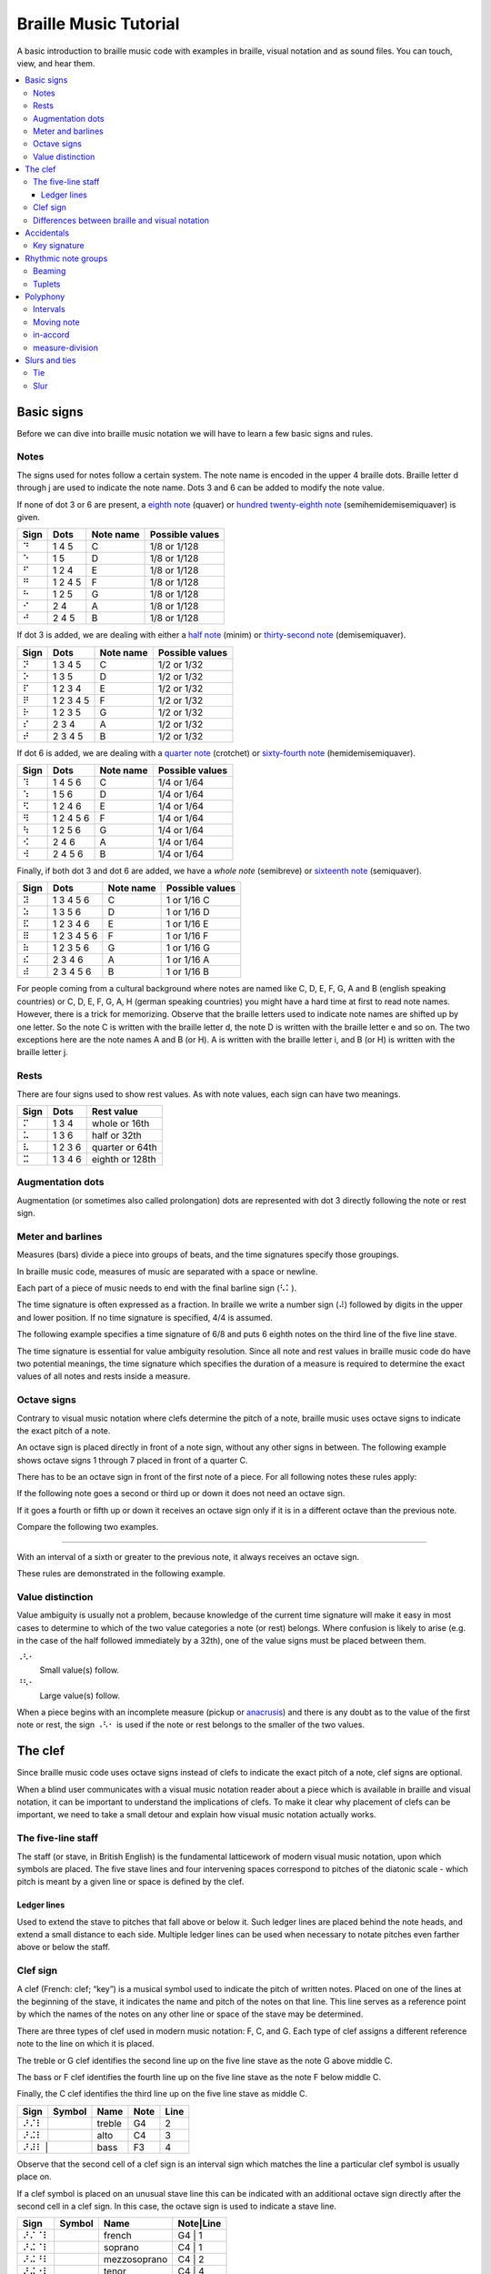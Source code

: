 ======================
Braille Music Tutorial
======================

A basic introduction to braille music code with examples in braille,
visual notation and as sound files.  You can touch, view, and hear them.

.. contents::
   :local:

Basic signs
===========

Before we can dive into braille music notation we will have to learn a few
basic signs and rules.

Notes
-----

The signs used for notes follow a certain system.  The note name
is encoded in the upper 4 braille dots.  Braille letter d through j are
used to indicate the note name.  Dots 3 and 6 can be added
to modify the note value.

.. _eighth note: http://en.wikipedia.org/wiki/Eighth_note
.. _hundred twenty-eighth note: http://en.wikipedia.org/wiki/Hundred_twenty-eighth_note

If none of dot 3 or 6 are present, a `eighth note`_ (quaver) or
`hundred twenty-eighth note`_ (semihemidemisemiquaver) is given.

+------+-------+---------+-----------------+
| Sign | Dots  |Note name| Possible values |
+======+=======+=========+=================+
| ⠙    |1 4 5  | C       | 1/8 or 1/128    |
+------+-------+---------+-----------------+
| ⠑    |1 5    | D       | 1/8 or 1/128    |
+------+-------+---------+-----------------+
| ⠋    |1 2 4  | E       | 1/8 or 1/128    |
+------+-------+---------+-----------------+
| ⠛    |1 2 4 5| F       | 1/8 or 1/128    |
+------+-------+---------+-----------------+
| ⠓    |1 2 5  | G       | 1/8 or 1/128    |
+------+-------+---------+-----------------+
| ⠊    |2 4    | A       | 1/8 or 1/128    |
+------+-------+---------+-----------------+
| ⠚    |2 4 5  | B       | 1/8 or 1/128    |
+------+-------+---------+-----------------+

.. _half note: http://en.wikipedia.org/wiki/Half_note
.. _thirty-second note: http://en.wikipedia.org/wiki/Thirty-second_note

If dot 3 is added, we are dealing with either a `half note`_ (minim) or
`thirty-second note`_ (demisemiquaver).

+------+---------+---------+-----------------+
| Sign |  Dots   |Note name| Possible values |
+======+=========+=========+=================+
| ⠝    |1 3 4 5  | C       | 1/2 or 1/32     |
+------+---------+---------+-----------------+
| ⠕    |1 3 5    | D       | 1/2 or 1/32     |
+------+---------+---------+-----------------+
| ⠏    |1 2 3 4  | E       | 1/2 or 1/32     |
+------+---------+---------+-----------------+
| ⠟    |1 2 3 4 5| F       | 1/2 or 1/32     |
+------+---------+---------+-----------------+
| ⠗    |1 2 3 5  | G       | 1/2 or 1/32     |
+------+---------+---------+-----------------+
| ⠎    |2 3 4    | A       | 1/2 or 1/32     |
+------+---------+---------+-----------------+
| ⠞    |2 3 4 5  | B       | 1/2 or 1/32     |
+------+---------+---------+-----------------+

.. _quarter note: http://en.wikipedia.org/wiki/Quarter_note
.. _sixty-fourth note: http://en.wikipedia.org/wiki/Sixty-fourth_note

If dot 6 is added, we are dealing with a `quarter note`_ (crotchet) or
`sixty-fourth note`_ (hemidemisemiquaver).

+------+---------+---------+-----------------+
| Sign |  Dots   |Note name| Possible values |
+======+=========+=========+=================+
| ⠹    |1 4 5 6  | C       | 1/4 or 1/64     |
+------+---------+---------+-----------------+
| ⠱    |1 5 6    | D       | 1/4 or 1/64     |
+------+---------+---------+-----------------+
| ⠫    |1 2 4 6  | E       | 1/4 or 1/64     |
+------+---------+---------+-----------------+
| ⠻    |1 2 4 5 6| F       | 1/4 or 1/64     |
+------+---------+---------+-----------------+
| ⠳    |1 2 5 6  | G       | 1/4 or 1/64     |
+------+---------+---------+-----------------+
| ⠪    |2 4 6    | A       | 1/4 or 1/64     |
+------+---------+---------+-----------------+
| ⠺    |2 4 5 6  | B       | 1/4 or 1/64     |
+------+---------+---------+-----------------+

.. _whole note: http://en.wikipedia.org/wiki/Whole_note
.. _sixteenth note: http://en.wikipedia.org/wiki/Sixteenth_note

Finally, if both dot 3 and dot 6 are added, we have a `whole note` (semibreve) or
`sixteenth note`_ (semiquaver).

+------+-----------+---------+-----------------+
| Sign |   Dots    |Note name| Possible values |
+======+===========+=========+=================+
| ⠽    |1 3 4 5 6  | C       | 1 or 1/16 C     |
+------+-----------+---------+-----------------+
| ⠵    |1 3 5 6    | D       | 1 or 1/16 D     |
+------+-----------+---------+-----------------+
| ⠯    |1 2 3 4 6  | E       | 1 or 1/16 E     |
+------+-----------+---------+-----------------+
| ⠿    |1 2 3 4 5 6| F       | 1 or 1/16 F     |
+------+-----------+---------+-----------------+
| ⠷    |1 2 3 5 6  | G       | 1 or 1/16 G     |
+------+-----------+---------+-----------------+
| ⠮    |2 3 4 6    | A       | 1 or 1/16 A     |
+------+-----------+---------+-----------------+
| ⠾    |2 3 4 5 6  | B       | 1 or 1/16 B     |
+------+-----------+---------+-----------------+

For people coming from a cultural background where notes are named like
C, D, E, F, G, A and B (english speaking countries) or C, D, E, F, G, A, H
(german speaking countries) you might have a hard time at first to read note
names.  However, there is a trick for memorizing.  Observe that the braille
letters used to indicate note names are shifted up by one letter.  So the note
C is written with the braille letter d, the note D is written with the braille
letter e and so on.
The two exceptions here are the note names A and B (or H).  A is written
with the braille letter i, and B (or H) is written with the braille letter j.

Rests
-----

There are four signs used to show rest values.  As with note values,
each sign can have two meanings.

+------+-------+---------------+
| Sign | Dots  | Rest value    |
+======+=======+===============+
| ⠍    |1 3 4  |whole or 16th  |
+------+-------+---------------+
| ⠥    |1 3 6  |half or 32th   |
+------+-------+---------------+
| ⠧    |1 2 3 6|quarter or 64th|
+------+-------+---------------+
| ⠭    |1 3 4 6|eighth or 128th|
+------+-------+---------------+

Augmentation dots
-----------------

Augmentation (or sometimes also called prolongation) dots are represented with
dot 3 directly following the note or rest sign.

.. braille-music::

   ⠐⠙⠄⠵⠫⠻⠫ ⠱⠝⠄⠣⠅

Meter and barlines
------------------

Measures (bars) divide a piece into groups of beats, and the time signatures
specify those groupings.

In braille music code, measures of music are separated with a space or newline.

Each part of a piece of music needs to end with the final barline sign (⠣⠅).

The time signature is often expressed as a fraction.  In braille we write
a number sign (⠼) followed by digits in the upper and lower position.
If no time signature is specified, 4/4 is assumed.

The following example specifies a time signature of 6/8 and puts 6 eighth
notes on the third line of the five line stave.

.. braille-music::

   ⠼⠋⠦⠀⠐⠚⠚⠚⠚⠚⠚⠣⠅

The time signature is essential for value ambiguity resolution.  Since all note
and rest values in braille music code do have two potential meanings, the
time signature which specifies the duration of a measure is required to
determine the exact values of all notes and rests inside a measure.

Octave signs
------------

Contrary to visual music notation where clefs determine the pitch of a note,
braille music uses octave signs to indicate the exact pitch of a note.

An octave sign is placed directly in front of a note sign, without any other
signs in between.
The following example shows octave signs 1 through 7 placed in front of a
quarter C.

.. braille-music::

   ⠼⠁⠲⠀⠈⠹⠀⠘⠹⠀⠸⠹⠀⠐⠹⠀⠨⠹⠀⠰⠹⠀⠠⠹⠣⠅

There has to be an octave sign in front of the first note of a piece.
For all following notes these rules apply:

If the following note goes a second or third up or down it does not need an octave sign.

.. braille-music::

   ⠼⠋⠦ ⠐⠙⠋⠓⠪⠙⠀⠑⠛⠊⠚⠑⠛⠀⠋⠓⠚⠙⠊⠛⠀⠑⠚⠓⠛⠑⠚⠀⠐⠳⠛⠱⠋⠀⠝⠄⠣⠅

If it goes a fourth or fifth up or down it receives an octave sign only if it is
in a different octave than the previous note.

Compare the following two examples.

.. braille-music::

   ⠼⠉⠲ ⠐⠓⠊⠚⠓⠨⠙⠐⠓⠀⠨⠑⠐⠓⠨⠏⠣⠅

----

.. braille-music::

   ⠼⠉⠲ ⠐⠙⠑⠋⠙⠛⠙⠀⠓⠙⠐⠎⠣⠅

With an interval of a sixth or greater to the previous note, it always receives an
octave sign.

.. braille-music::

   ⠼⠋⠦ ⠐⠙⠋⠓⠊⠐⠙⠐⠊⠀⠐⠙⠣⠐⠚⠐⠙⠐⠊⠐⠙⠐⠊⠀⠗⠄⠣⠅

These rules are demonstrated in the following example.

.. braille-music::

   ⠨⠏⠱⠹⠀⠪⠨⠕⠹⠀⠺⠨⠏⠱⠀⠝⠻⠫⠀⠱⠗⠻⠀⠫⠹⠨⠪⠨⠹⠀⠚⠙⠑⠋⠛⠓⠊⠚⠀⠝⠥⠣⠅

Value distinction
-----------------

Value ambiguity is usually not a problem, because knowledge of the current
time signature will make it easy in most cases to determine to which of the two
value categories a note (or rest) belongs.
Where confusion is likely to arise (e.g. in the case of the half followed
immediately by a 32th), one of the value signs must be placed between them.

.. index:: value signs

⠠⠣⠂
   Small value(s) follow.

⠘⠣⠂
   Large value(s) follow.

.. braille-music::

   ⠼⠉⠲⠀⠨⠝⠠⠣⠂⠝⠕⠏⠟⠓⠣⠅

.. _anacrusis: http://en.wikipedia.org/wiki/Anacrusis

When a piece begins with an incomplete measure (pickup or anacrusis_) and there
is any doubt as to the value of the first note or rest, the sign ⠠⠣⠂ is used if the
note or rest belongs to the smaller of the two values.

.. braille-music::

   ⠠⠣⠂⠸⠷⠀⠐⠙⠭⠚⠭⠙⠭⠑⠭⠀⠋⠭⠛⠭⠕⠣⠅

The clef
========

Since braille music code uses octave signs instead of clefs to indicate the
exact pitch of a note, clef signs are optional.

When a blind user communicates with a visual music notation reader about a piece
which is available in braille and visual notation, it can be important to
understand the implications of clefs.  To make it clear why placement of clefs
can be important, we need to take a small detour and explain how visual
music notation actually works.

The five-line staff
-------------------

The staff (or stave, in British English) is the fundamental latticework of
modern visual music notation, upon which symbols are placed.  The five stave
lines and four intervening spaces correspond to pitches of the diatonic
scale - which pitch is meant by a given line or space is defined by the clef.

Ledger lines
~~~~~~~~~~~~

Used to extend the stave to pitches that fall above or below it. Such ledger
lines are placed behind the note heads, and extend a small distance to each
side.  Multiple ledger lines can be used when necessary to notate pitches even
farther above or below the staff.

Clef sign
---------

A clef (French: clef; “key”) is a musical symbol used to indicate the pitch of
written notes.  Placed on one of the lines at the beginning of the stave, it
indicates the name and pitch of the notes on that line.  This line serves as a
reference point by which the names of the notes on any other line or space of
the stave may be determined.

There are three types of clef used in modern music notation: F, C, and G.  Each
type of clef assigns a different reference note to the line on which it is
placed.

The treble or G clef identifies the second line up on the five line
stave as the note G above middle C.

The bass or F clef identifies the fourth line up on the five line stave
as the note F below middle C. 

Finally, the C clef identifies the third line up on the five line stave
as middle C.

.. |GClef| image:: http://upload.wikimedia.org/wikipedia/commons/f/ff/GClef.svg
           :alt: G-Clef

.. |CClef| image:: http://upload.wikimedia.org/wikipedia/commons/b/b0/CClef.svg
           :alt: C-Clef

.. |FClef| image:: http://upload.wikimedia.org/wikipedia/commons/c/c5/FClef.svg
           :alt: F-Clef

+------+---------+--------+----+----+
| Sign | Symbol  | Name   |Note|Line|
+====+=+=========+========+====+====+
| ⠜⠌⠇  | |Gclef| | treble | G4 | 2  |
+------+---------+--------+----+----+
| ⠜⠬⠇  | |Cclef| | alto   | C4 | 3  |
+------+---------+--------+----+----+
| ⠜⠼⠇  | |Fclef| | bass   | F3 | 4  |
+----+-----------+--------+----+----+

Observe that the second cell of a clef sign is an interval sign which matches
the line a particular clef symbol is usually place on.

If a clef symbol is placed on an unusual stave line this can be indicated
with an additional octave sign directly after the second cell in a clef sign.
In this case, the octave sign is used to indicate a stave line.

+------+---------+------------+---------+
| Sign | Symbol  | Name       |Note|Line|
+======+=========+============+====+====+
| ⠜⠌⠈⠇ | |Gclef| |french      | G4 | 1  |
+------+---------+------------+---------+
| ⠜⠬⠈⠇ | |Cclef| |soprano     | C4 | 1  |
+------+---------+------------+---------+
| ⠜⠬⠘⠇ | |Cclef| |mezzosoprano| C4 | 2  |
+------+---------+------------+---------+
| ⠜⠬⠐⠇ | |Cclef| |tenor       | C4 | 4  |
+------+---------+------------+---------+
| ⠜⠬⠨⠇ | |Cclef| |baritone    | C4 | 5  |
+------+---------+------------+---------+
| ⠜⠼⠸⠇ | |Fclef| |baritone    | F3 | 3  |
+------+---------+------------+---------+
| ⠜⠼⠨⠇ | |Fclef| |subbass     | F3 | 5  |
+------+---------+------------+---------+

Notes representing a pitch outside of the scope of
the five line stave can be represented using ledger lines, which
provide a single note with additional lines and spaces.

The use of three different clefs makes it possible to write music for all
instruments and voices, even though some sound much higher or lower than others.
This would be difficult to do with only one clef, since the modern stave has
only five lines, and the number of pitches that can be represented on the stave,
even with ledger lines, is not nearly equal to the number of notes the orchestra
can produce.

The use of different clefs for different instruments and voices allows each part
to be written comfortably on the stave with a minimum of ledger lines.  To this
end, the G-clef is used for high parts, the C-clef for middle parts, and the
F-clef for low parts.

Consider the following example which does not use any clef signs in braille.
As a result, a treble (G) clef is used in both measures in visual music
notation.

.. braille-music::

   ⠣⠼⠋⠦⠀⠐⠛⠛⠊⠙⠄⠮⠙⠀⠘⠛⠓⠊⠺⠄⠣⠅

Since the treble clef is default, the first measure fits nicely on the five-line
staff.  However, the second measure requires up to 6 ledger lines below the
stave to denote the low pitches in visual music notation.

If we add a bass (F) clef sign in braille at the beginning of the second measure
the visual transcription now fits on the stave without ledger lines.

.. braille-music::

   ⠣⠼⠋⠦⠀⠐⠛⠛⠊⠙⠄⠮⠙⠀⠜⠼⠇⠘⠛⠓⠊⠺⠄⠣⠅

Differences between braille and visual notation
-----------------------------------------------

Braille music code has no equivalent for stave lines and ledger lines, nor
does it have a need for clefs.  This is because the diatonic pitch of a note
is encoded into the note sign and octave signs are used to indicate the actual
pitch of notes.  Clef signs are usually omitted in braille music code since
they are not relevant to braille music readers most of the time.

However, if a braille music reader needs to get a clear understanding on how
music is visually presented, they need to know which clef is currently in
effect.  For instance, a very low pitch played while a treble (G) clef is active
might be unsuspicious to a braille music reader, while it will generate many
ledger lines below the stave in visual music notation.

It is common practice to use a treble clef in the right hand stave of a keyboard
part and a bass clef in the left hand stave.  If a passage of music differs
significantly in pitch from what is common for a particular clef, braille music
code writers should consider adding clef signs as appropriate to ensure that
automatic conversion to visual notation can produce a pleasant result.

Additionally, clef signs might be important for communcation between blind and sighted
music readers.  While it should always be possible to indicate exact positions
inside a piece by counting measures and beats, it can be quite
natural for a sighted reader to say: "After the F-Clef".  In those situations, it is
particularily helpful if clef signs are presented in braille.

Accidentals
===========

Just like lines and spaces in five-line stave notation, the pitches of
braille music notes correspond to the
[diatonic scale](http://en.wikipedia.org/wiki/Diatonic_scale).  They can
essentially be viewed as the white keys of a piano keyboard.  To reach pitches
that are a half step away from the diatonic pitches, accidentals are used.

+------+-------------+
| Sign | Description |
+======+=============+
| ⠡    |natural      |
+------+-------------+
| ⠣    |flat (b)     |
+------+-------------+
| ⠩    |sharp (#)    |
+------+-------------+
| ⠣⠣   |double flat  |
+------+-------------+
| ⠩⠩   |double sharp |
+------+-------------+

Key signature
-------------

Following the clef, the key signature on a stave indicates the key of the piece
by specifying that certain notes are flat or sharp throughout the piece, unless
otherwise indicated.

Rhythmic note groups
====================

Beaming
-------

.. _beam: http://en.wikipedia.org/wiki/Beam_%28music%29

A `beam`_ in visual music notation
is a thick line frequently used to connect multiple consecutive eighth notes
(quavers), or notes of shorter value (indicated by two or more beams), and
occasionally rests.  Beamed notes or rests are groups of notes and rests
connected by a beam; the use of beams is called beaming.

This kind of grouping is also used, with certain restrictions, in braille music
code.  Three or more 16th notes (but also smaller values) can be grouped in
braille music.  One group of notes should not be part of two different beats.
The first note is written with the real value of the group, while the remaining
notes are written as 8th notes.

.. braille-music::

   ⠼⠙⠲⠀⠐⠽⠑⠋⠛⠷⠊⠚⠙⠵⠙⠚⠊⠷⠛⠋⠑⠣⠅

Note grouping is also legal if it is started with a rest of the same value as
the other notes in the group.
However, rests are not allowed to appear anywhere else in a note group in
braille music code.

.. braille-music::

   ⠼⠉⠲⠀⠍⠐⠋⠛⠓⠍⠛⠓⠊⠍⠓⠊⠚⠣⠅

Tuplets
-------

.. _tuplet: http://en.wikipedia.org/wiki/Tuplet

A `tuplet`_ is a grouping of notes with irregular time.

The simplest of tuplets, the triplet, has two possible signs in braille.
The shorter version is used in combination with the 3-character sign if
triplets are nested.

.. braille-music::

   ⠨⠹⠆⠋⠛⠓⠆⠛⠸⠒⠄⠯⠿⠯⠑⠹⠣⠅

Polyphony
=========

Intervals
---------

If two or more notes sound at the same time and have the same value (duration)
intervals are used.

In upper registers, or in the right hand of a keyboard piece,
only the highest note is written as a normal note sign, all following notes
of the chord are written with interval signs downward.

.. braille-music:: intervals-rh.bmc

In lower registers or in the left hand of a keyboard piece, the lowest
note is wirtten as a normal note and all others are expressed with interval
signs, ordered upward.

.. braille-music:: intervals-lh.bmc

If there are several interval signs following a note sign there is no need to
place octave signs in between except the intervals are separated by an octave or more.

.. braille-music::

   ⠼⠉⠲⠀⠨⠳⠤⠼⠴⠳⠔⠬⠒⠻⠬⠒⠔⠀⠏⠄⠬⠴⠬⠣⠅

The pitches of the written notes determine if a chord needs to be prefixed with
an octave sign or not.

.. braille-music:: chords-lh.bmc

Moving note
-----------

When two, or at most three, notes of equal value move below or above a longer note, they can be written as
intervals separated by dot 6.

.. braille-music::

   ⠨⠷⠬⠠⠔ ⠨⠗⠄⠬⠠⠼⠠⠔⠧⠣⠅

in-accord
---------

If not all simultaneously played notes of a part of a measure do have the same
rhythm they are written as separate voices with same duration.
If the voices span a coplete measure, the full measure in-accord sign is used.

An octave sign needs to be placed in front of the first note of a part
separated by in-accord signs, and the following measure needs to have an
octave sign on the first note no matter if it is in-accord or not.

.. braille-music::

   ⠨⠽⠣⠜⠐⠫⠱⠫⠻⠀⠐⠾⠣⠜⠐⠳⠻⠫⠱⠣⠅

measure-division
----------------

It frequently happens that a measure is too long or too complicated for this
simple use of the in-accord sign and it is then advisable to divide such a measure
into convenient sections, each section being treated as an isolated unit
of the measure. The sign used for this purpose is ⠨⠅
and it joins the sections on either side without intervening spaces. The
in-accord sign used in such part-measure sections is changed to ⠐⠂ and the first
note after both signs must have an octave mark.

If only one part of a measure requires an in-accord sign, a partial measure sign
is used in combination with a partial measure in-accord sign.

In this example the first measure splits into two voices at the third beat.

.. braille-music::

   ⠐⠳⠓⠨⠙⠨⠅⠨⠟⠐⠂⠨⠹⠚⠊⠀⠨⠏⠄⠴⠧⠣⠅

A measure can contain full measure in-accord and partial measure in-accord signs
at the same time.

.. braille-music::

  ⠐⠓⠋⠨⠅⠐⠊⠄⠷⠛⠯⠿⠷⠛⠋⠑⠐⠂⠐⠙⠊⠐⠑⠄⠽⠚⠮⠾⠣⠜⠸⠷⠣⠅

Slurs and ties
==============

Ties and slurs are curved lines connecting notes in visual music notation.
While they are visually quite similar they represent difference concepts.

Tie
---

A tie is a curved line connecting the heads of two notes of the same pitch and
name, indicating that they are to be played as a single note with a duration
equal to the sum of the individual notes' note values.

If notes of a chord are tied the tie sign is placed directly after the
corresponding note or interval sign.

.. braille-music::

   ⠜⠌⠇⠐⠺⠬⠈⠉⠙⠼⠑⠈⠉⠴⠱⠒⠈⠉⠙⠴⠭⠣⠅

Slur
----

A slur in visual notation connects several notes to indicate that they should
be played as close together as possible.

The single slur sign (⠉) is used if at most four notes are slurred together.
It is placed after every note except the last.

.. braille-music::

   ⠼⠉⠲ ⠭⠐⠓⠉⠋⠭⠭⠨⠙⠉⠀⠣⠚⠉⠊⠭⠨⠛⠉⠑⠉⠡⠚⠉⠀⠹⠥⠣⠅

If more then four notes are slurred together, doubling can be used.
The first note of a phrase receives a doubled slur sign, and the note before
the last note in the phrase receives a single slur sign.

.. braille-music::

   ⠼⠃⠲⠀⠐⠳⠉⠉⠊⠚⠀⠹⠑⠋⠀⠻⠋⠑⠀⠫⠉⠙⠭⠣⠅

